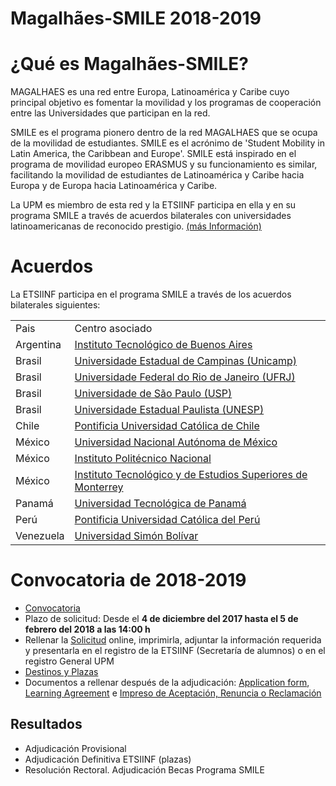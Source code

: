 #+HTML_HEAD: <style type="text/css"> <!--/*--><![CDATA[/*><!--*/ .title { display: none; } /*]]>*/--> </style>
#+OPTIONS: num:nil author:nil html-style:nil html-preamble:nil html-postamble:nil html-scripts:nil
#+EXPORT_FILE_NAME: ./exports/magalhaes1819.html

#+HTML: <h1 id="erasmus">Magalhães-SMILE 2018-2019</h1>
* ¿Qué es Magalhães-SMILE?
MAGALHAES es una red entre Europa, Latinoamérica y Caribe cuyo principal objetivo es fomentar la movilidad y los programas de cooperación entre las Universidades que participan en la red.

SMILE es el programa pionero dentro de la red MAGALHAES que se ocupa de la movilidad de estudiantes. SMILE es el acrónimo de 'Student Mobility in Latin America, the Caribbean and Europe'. SMILE está inspirado en el programa de movilidad europeo ERASMUS y su funcionamiento es similar, facilitando la movilidad de estudiantes de Latinoamérica y Caribe hacia Europa y de Europa hacia Latinoamérica y Caribe.

La UPM es miembro de esta red y la ETSIINF participa en ella y en su programa SMILE a través de acuerdos bilaterales con universidades latinoamericanas de reconocido prestigio. [[http://www2.upm.es/portal/site/institucional/menuitem.e29ff8272ddfb41943a75910dffb46a8/?vgnextoid=99cd56b1540be110VgnVCM10000009c7648aRCRD][(más Información)]]
* Acuerdos
La ETSIINF participa en el programa SMILE a través de los acuerdos bilaterales siguientes:

| Pais      | Centro asociado                                             |
| Argentina | [[http://www.itba.edu.ar/index.php][Instituto Tecnológico de Buenos Aires]]                       |
| Brasil    | [[http://www.unicamp.br/unicamp/es][Universidade Estadual de Campinas (Unicamp)]]                 |
| Brasil    | [[http://www.ufrj.br/][Universidade Federal do Rio de Janeiro (UFRJ)]]               |
| Brasil    | [[http://www.usp.br][Universidade de São Paulo (USP)]]                             |
| Brasil    | [[http://www.unesp.br/portal#!/eng][Universidade Estadual Paulista (UNESP)]]                      |
| Chile     | [[http://www.puc.cl/][Pontificia Universidad Católica de Chile]]                    |
| México    | [[http://www.unam.mx/][Universidad Nacional Autónoma de México]]                     |
| México    | [[http://www.ipn.mx/WPS/WCM/CONNECT/IPN_HOME/IPN/ESTRUCTURA_PRINCIPAL/INDEX.HTM][Instituto Politécnico Nacional]]                              |
| México    | [[http://tec.mx/es][Instituto Tecnológico y de Estudios Superiores de Monterrey]] |
| Panamá    | [[http://www.utp.ac.pa/][Universidad Tecnológica de Panamá]]                           |
| Perú      | [[http://www.pucp.edu.pe/content/index.php][Pontificia Universidad Católica del Perú]]                    |
| Venezuela | [[http://www.usb.ve/][Universidad Simón Bolívar]]                                   |

* Convocatoria de 2018-2019
- [[http://www.upm.es/sfs/Rectorado/Vicerrectorado%20de%20Relaciones%20Internacionales/America%20Latina/2018_Magalhaes_Extracto_convocatoria.pdf][Convocatoria]]
- Plazo de solicitud: Desde el *4 de diciembre del 2017 hasta el 5 de febrero del 2018 a las 14:00 h*
- Rellenar la [[https://vri5.rec.upm.es/becas_magalhaes/][Solicitud]] online, imprimirla, adjuntar la información requerida y presentarla en el registro de la ETSIINF (Secretaría de alumnos) o en el registro General UPM
- [[http://fi.upm.es/docs/estudios/estudiar_en_el_extranjero/955_PLAZAS%20SMILE_2018-19.pdf][Destinos y Plazas]]
- Documentos a rellenar después de la adjudicación: [[https://vri5.rec.upm.es/magalhaes/Files/SMILE%20Student%20Application-Form.pdf][Application form]], [[https://vri5.rec.upm.es/magalhaes/Files/SMILE%20Student%20Learning-Agreement.pdf][Learning Agreement]] e [[http://fi.upm.es/docs/estudios/estudiar_en_el_extranjero/955_ACEPTACION-RENUNCIA-RECLAMACION%20DESTINO%202017-18_SMILE.pdf][Impreso de Aceptación, Renuncia o Reclamación]]
** Resultados
- Adjudicación Provisional
- Adjudicación Definitiva ETSIINF (plazas)
- Resolución Rectoral. Adjudicación Becas Programa SMILE
